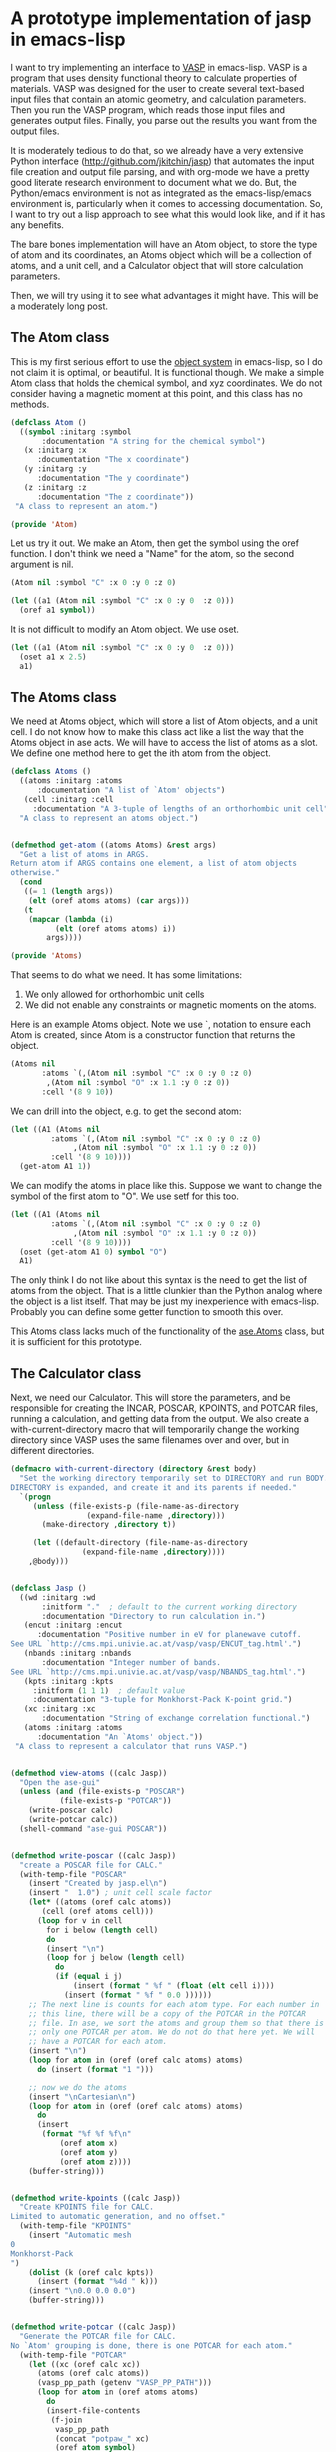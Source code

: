 * A prototype implementation of jasp in emacs-lisp
  :PROPERTIES:
  :categories: emacs,lisp,vasp,ase
  :date:     2014/12/24 11:41:00
  :updated:  2014/12/24 11:41:00
  :END:

I want to try implementing an interface to [[http://www.vasp.at][VASP]] in emacs-lisp. VASP is a program that uses density functional theory to calculate properties of materials. VASP was designed for the user to create several text-based input files that contain an atomic geometry, and calculation parameters. Then you run the VASP program, which reads those input files and generates output files. Finally, you parse out the results you want from the output files. 

It is moderately tedious to do that, so we already have a very extensive Python interface (http://github.com/jkitchin/jasp) that automates the input file creation and output file parsing, and with org-mode we have a pretty good literate research environment to document what we do. But, the Python/emacs environment is not as integrated as the emacs-lisp/emacs environment is, particularly when it comes to accessing documentation. So, I want to try out a lisp approach to see what this would look like, and if it has any benefits.

The bare bones implementation will have an Atom object, to store the type of atom and its coordinates, an Atoms object which will be a collection of atoms, and a unit cell, and a Calculator object that will store calculation parameters.

Then, we will try using it to see what advantages it might have. This will be a moderately long post.

** The Atom class
This is my first serious effort to use the [[https://www.gnu.org/software/emacs/manual/html_node/eieio/][object system]] in emacs-lisp, so I do not claim it is optimal, or beautiful. It is functional though. We make a simple Atom class that holds the chemical symbol, and xyz coordinates. We do not consider having a magnetic moment at this point, and this class has no methods.

#+BEGIN_SRC emacs-lisp :tangle Atom.el
(defclass Atom ()
  ((symbol :initarg :symbol
	   :documentation "A string for the chemical symbol")
   (x :initarg :x
      :documentation "The x coordinate")
   (y :initarg :y
      :documentation "The y coordinate")
   (z :initarg :z
      :documentation "The z coordinate"))
 "A class to represent an atom.")

(provide 'Atom)
#+END_SRC

#+RESULTS:
: Atom

Let us try it out. We make an Atom, then get the symbol using the oref function. I don't think we need a "Name" for the atom, so the second argument is nil.

#+BEGIN_SRC emacs-lisp
(Atom nil :symbol "C" :x 0 :y 0 :z 0)
#+END_SRC

#+RESULTS:
: [object Atom nil "C" 0 0 0]

#+BEGIN_SRC emacs-lisp
(let ((a1 (Atom nil :symbol "C" :x 0 :y 0  :z 0)))
  (oref a1 symbol))
#+END_SRC

#+RESULTS:
: C

It is not difficult to modify an Atom object. We use oset.

#+BEGIN_SRC emacs-lisp
(let ((a1 (Atom nil :symbol "C" :x 0 :y 0  :z 0)))
  (oset a1 x 2.5)
  a1)
#+END_SRC

#+RESULTS:
: [object Atom nil "C" 2.5 0 0]

** The Atoms class
We need at Atoms object, which will store a list of Atom objects, and a unit cell. I do not know how to make this class act like a list the way that the Atoms object in ase acts. We will have to access the list of atoms as a slot. We define one method here to get the ith atom from the object.

#+BEGIN_SRC emacs-lisp :tangle Atoms.el
(defclass Atoms ()
  ((atoms :initarg :atoms
	  :documentation "A list of `Atom' objects")
   (cell :initarg :cell
	 :documentation "A 3-tuple of lengths of an orthorhombic unit cell"))
  "A class to represent an atoms object.")


(defmethod get-atom ((atoms Atoms) &rest args)
  "Get a list of atoms in ARGS.
Return atom if ARGS contains one element, a list of atom objects
otherwise."
  (cond
   ((= 1 (length args))
    (elt (oref atoms atoms) (car args)))
   (t
    (mapcar (lambda (i)
	      (elt (oref atoms atoms) i))
	    args))))

(provide 'Atoms)
#+END_SRC

#+RESULTS:
: get-atom

That seems to do what we need. It has some limitations:
1. We only allowed for orthorhombic unit cells
2. We did not enable any constraints or magnetic moments on the atoms.

Here is an example Atoms object. Note we use `, notation to ensure each Atom is created, since Atom is a constructor function that returns the object.

#+BEGIN_SRC emacs-lisp
(Atoms nil
       :atoms `(,(Atom nil :symbol "C" :x 0 :y 0 :z 0)
		,(Atom nil :symbol "O" :x 1.1 :y 0 :z 0))
       :cell '(8 9 10))
#+END_SRC

#+RESULTS:
: [object Atoms nil ([object Atom nil "C" 0 0 0] [object Atom nil "O" 1.1 0 0]) (8 9 10)]

We can drill into the object, e.g. to get the second atom:
#+BEGIN_SRC emacs-lisp
(let ((A1 (Atoms nil
		 :atoms `(,(Atom nil :symbol "C" :x 0 :y 0 :z 0)
			  ,(Atom nil :symbol "O" :x 1.1 :y 0 :z 0))
		 :cell '(8 9 10))))
  (get-atom A1 1))
#+END_SRC

#+RESULTS:
: [object Atom nil "O" 1.1 0 0]

We can modify the atoms in place like this. Suppose we want to change the symbol of the first atom to "O". We use setf for this too.

#+BEGIN_SRC emacs-lisp
(let ((A1 (Atoms nil
		 :atoms `(,(Atom nil :symbol "C" :x 0 :y 0 :z 0)
			  ,(Atom nil :symbol "O" :x 1.1 :y 0 :z 0))
		 :cell '(8 9 10))))
  (oset (get-atom A1 0) symbol "O")
  A1)
#+END_SRC

#+RESULTS:
: [object Atoms nil ([object Atom nil "O" 0 0 0] [object Atom nil "O" 1.1 0 0]) (8 9 10)]

The only think I do not like about this syntax is the need to get the list of atoms from the object. That is a little clunkier than the Python analog where the object is a list itself. That may be just my inexperience with emacs-lisp. Probably you can define some getter function to smooth this over.

This Atoms class lacks much of the functionality of the [[https://wiki.fysik.dtu.dk/ase/ase/atoms.html][ase.Atoms]] class, but it is sufficient for this prototype.

** The Calculator class
Next, we need our Calculator. This will store the parameters, and be responsible for creating the INCAR, POSCAR, KPOINTS, and POTCAR files, running a calculation, and getting data from the output. We also create a with-current-directory macro that will temporarily change the working directory since VASP uses the same filenames over and over, but in different directories. 

#+BEGIN_SRC emacs-lisp :tangle jasp.el
(defmacro with-current-directory (directory &rest body)
  "Set the working directory temporarily set to DIRECTORY and run BODY.
DIRECTORY is expanded, and create it and its parents if needed."
  `(progn
     (unless (file-exists-p (file-name-as-directory
			     (expand-file-name ,directory)))
       (make-directory ,directory t))
     
     (let ((default-directory (file-name-as-directory
				(expand-file-name ,directory)))) 
	,@body)))


(defclass Jasp ()
  ((wd :initarg :wd
       :initform "."  ; default to the current working directory
       :documentation "Directory to run calculation in.")
   (encut :initarg :encut
	  :documentation "Positive number in eV for planewave cutoff.
See URL `http://cms.mpi.univie.ac.at/vasp/vasp/ENCUT_tag.html'.")
   (nbands :initarg :nbands
	   :documentation "Integer number of bands.
See URL `http://cms.mpi.univie.ac.at/vasp/vasp/NBANDS_tag.html'.")
   (kpts :initarg :kpts
	 :initform (1 1 1)  ; default value
	 :documentation "3-tuple for Monkhorst-Pack K-point grid.")
   (xc :initarg :xc
       :documentation "String of exchange correlation functional.")
   (atoms :initarg :atoms
	  :documentation "An `Atoms' object."))
 "A class to represent a calculator that runs VASP.")


(defmethod view-atoms ((calc Jasp))
  "Open the ase-gui"
  (unless (and (file-exists-p "POSCAR")
	       (file-exists-p "POTCAR"))
    (write-poscar calc)
    (write-potcar calc))
  (shell-command "ase-gui POSCAR"))


(defmethod write-poscar ((calc Jasp))
  "create a POSCAR file for CALC."
  (with-temp-file "POSCAR"
    (insert "Created by jasp.el\n")
    (insert "  1.0") ; unit cell scale factor
    (let* ((atoms (oref calc atoms))
	   (cell (oref atoms cell)))
      (loop for v in cell
	    for i below (length cell)	  
	    do
	    (insert "\n")
	    (loop for j below (length cell)
		  do
		  (if (equal i j)
		      (insert (format " %f " (float (elt cell i))))
		    (insert (format " %f " 0.0 ))))))
    ;; The next line is counts for each atom type. For each number in
    ;; this line, there will be a copy of the POTCAR in the POTCAR
    ;; file. In ase, we sort the atoms and group them so that there is
    ;; only one POTCAR per atom. We do not do that here yet. We will
    ;; have a POTCAR for each atom.
    (insert "\n")
    (loop for atom in (oref (oref calc atoms) atoms)
	  do (insert (format "1 ")))
    
    ;; now we do the atoms
    (insert "\nCartesian\n")
    (loop for atom in (oref (oref calc atoms) atoms)
	  do
	  (insert
	   (format "%f %f %f\n"
		   (oref atom x)
		   (oref atom y)
		   (oref atom z))))
    (buffer-string)))


(defmethod write-kpoints ((calc Jasp))
  "Create KPOINTS file for CALC. 
Limited to automatic generation, and no offset."
  (with-temp-file "KPOINTS"
    (insert "Automatic mesh
0
Monkhorst-Pack
")
    (dolist (k (oref calc kpts))
      (insert (format "%4d " k)))
    (insert "\n0.0 0.0 0.0")
    (buffer-string)))


(defmethod write-potcar ((calc Jasp))
  "Generate the POTCAR file for CALC.
No `Atom' grouping is done, there is one POTCAR for each atom."
  (with-temp-file "POTCAR"
    (let ((xc (oref calc xc))
	  (atoms (oref calc atoms))
	  (vasp_pp_path (getenv "VASP_PP_PATH")))
      (loop for atom in (oref atoms atoms)
	    do
	    (insert-file-contents
	     (f-join
	      vasp_pp_path
	      (concat "potpaw_" xc)
	      (oref atom symbol)
	      "POTCAR"))))
    (buffer-string)))


(defmethod write-incar ((calc Jasp))
  "Generate the INCAR file for CALC."
  (with-temp-file "INCAR"
    (insert (format "ENCUT = %f\n" (oref calc encut)))
    (insert (format "NBANDS = %d\n" (oref calc nbands)))
    (buffer-string)))


(defmethod run ((calc Jasp))
  "Write out input files, and run VASP as a simple shell command"
  (write-poscar calc)
  (write-kpoints calc)
  (write-potcar calc)
  (write-incar calc)
  (shell-command "vasp"))


(defmethod update ((calc Jasp))
  "Run vasp if needed for CALC.
We just check for a properly ended OUTCAR."
  (with-current-directory
   (oref calc wd)
   (unless (and (file-exists-p "OUTCAR")
		(with-temp-buffer
		  (insert-file-contents "OUTCAR")
		  (re-search-forward
		  "                 Voluntary context switches:"
		  (point-max)
		  t)))
     (run calc))))


(defmethod get-potential-energy ((calc Jasp))
  "Get potential energy from CALC."
  (update calc)
  (with-current-directory
   (oref calc wd)
   (with-temp-buffer
     (insert-file-contents "OUTCAR")
     ;; go to last entry
     (while (re-search-forward
	     "free  energy   TOTEN  =\\s-*\\([-]?[0-9]*\\.[0-9]*\\) eV"
	     (point-max)
	     t)
       nil)
     ;; return last match
     (string-to-number  (match-string 1)))))

(provide 'jasp)
#+END_SRC

#+RESULTS:
: get-potential-energy


This is worth some discussion. On one hand, the constructor is a bit more verbose than the implementation in Python. In Python we use a context handler in place of the macro here. On the other hand, that verbosity comes with detailed, accessible documentation for each argument. We only considered the simplest of input arguments. It might be trickier to include lists, and other types of input. But I think those can all be worked out like they were in ase. We only implemented the simplest job control logic, but that also can be worked out. The biggest challenge might be getting more complex data from the output. Nearly everything can be obtained from vasprun.xml also, in the event that parsing is to slow or difficult.

Now, let us test this out. We can make a calculator:

#+BEGIN_SRC emacs-lisp
(setq calc (Jasp
	    nil
	    :xc "PBE"
	    :encut 350
	    :nbands 6
	    :atoms (Atoms
		    nil
		    :atoms `(,(Atom nil :symbol "C" :x 0 :y 0 :z 0)
			     ,(Atom nil :symbol "O" :x 1.1 :y 0 :z 0))
		    :cell '(8 9 10))))
#+END_SRC

#+RESULTS:
: [object Jasp nil "." 350 6 (1 1 1) "PBE" [object Atoms nil ([object Atom nil "C" 0 0 0] [object Atom nil "O" 1.1 0 0]) (8 9 10)]]

We can call the class functions like this. Here we write out the corresponding POSCAR:
#+BEGIN_SRC emacs-lisp
(write-poscar calc)
#+END_SRC

#+RESULTS:
: Created by jasp.el
:   1.0
:  8.000000  0.000000  0.000000 
:  0.000000  9.000000  0.000000 
:  0.000000  0.000000  10.000000 
: 1 1 
: Cartesian
: 0.000000 0.000000 0.000000
: 1.100000 0.000000 0.000000

It looks a little backward if you have only seen Python, where this would be calc.write_poscar(). It is almost the same characters, just a different order (and no . in lisp)!

Here we get the KPOINTS file:
#+BEGIN_SRC emacs-lisp
(write-kpoints calc)
#+END_SRC

#+RESULTS:
: Automatic mesh
: 0
: Monkhorst-Pack
:    1    1    1 
: 0.0 0.0 0.0


I cannot show the POTCAR file for licensing reasons, but it works.
#+BEGIN_SRC emacs-lisp :results silent
(write-potcar calc)
#+END_SRC

#+RESULTS:

and the INCAR file:
#+BEGIN_SRC emacs-lisp
(write-incar calc)
#+END_SRC

#+RESULTS:
: ENCUT = 350.000000
: NBANDS = 6

We run a calculation like this. This will run vasp directly (not through the queue system). 
#+BEGIN_SRC emacs-lisp
(run calc)
#+END_SRC

#+RESULTS:
: 0

The returned 0 means the shell command finished correctly.

And we retrieve the potential energy like this:
#+BEGIN_SRC emacs-lisp
(get-potential-energy calc)
#+END_SRC

#+RESULTS:
: -14.687906

Not bad. That is close to the result we got from a similar calculation [[http://kitchingroup.cheme.cmu.edu/dft-book/dft.html#sec-3-3-1][here]]. 

** Putting it all together to run calculations

If we put this all together the way we might use it in practice, it looks like this. 

#+BEGIN_SRC emacs-lisp
(load-file "Atom.el")
(load-file "Atoms.el")
(load-file "Jasp.el")

(let* ((co (Atoms
	    nil
	    :atoms `(,(Atom nil :symbol "C" :x 0 :y 0 :z 0)
		     ,(Atom nil :symbol "O" :x 1.1 :y 0 :z 0))
	    :cell '(8 9 10)))

       (calc (Jasp
	      nil
	      :xc "PBE"
	      :nbands 6
	      :encut 350
	      :atoms co)))
  
  (get-potential-energy calc))
#+END_SRC

#+RESULTS:
: -14.687906

Compare this with this Python code which does approximately the same thing:

#+BEGIN_SRC python
from ase import Atoms, Atom
from jasp import *

co = Atoms([Atom('C', [0,   0, 0]),
            Atom('O', [1.1, 0, 0])],
            cell=(6., 6., 6.))

with jasp('molecules/simple-co', #output dir
          xc='PBE',  # the exchange-correlation functional
          nbands=6,  # number of bands
          encut=350, # planewave cutoff
          atoms=co) as calc:
    print 'energy = {0} eV'.format(co.get_potential_energy())
#+END_SRC

#+RESULTS:

They look pretty similar. One thing clearly missing from emacs-lisp that Python has is full support for numerics and plotting. Some of this could be addressed via [[http://kitchingroup.cheme.cmu.edu/blog/2014/10/19/Using-Pymacs-to-integrate-Python-into-Emacs/][Pymacs]], but certainly not all of it. Some of it could also be handled using org-mode to enable data from emacs-lisp to go to other code blocks that can handle it. 

Finally, for a little fun, we illustrate mapping over a range of bond lengths. There is more than one way to do this. For example, we could create a list of calculators, and then run over them. Here we create one calculator, and just change the x position in a loop. We use the more general setf approach instead of oset to see what it looks like.

#+BEGIN_SRC emacs-lisp :results output
(let* ((co (Atoms
	    nil
	    :atoms `(,(Atom nil :symbol "C" :x 0 :y 0 :z 0)
		     ,(Atom nil :symbol "O" :x 1.1 :y 0 :z 0))
	    :cell '(8 9 10)))
       (calc (Jasp
	      nil
	      :wd nil
	      :xc "PBE"
	      :nbands 6
	      :encut 350
	      :atoms co)))
  (dolist (d '(1.05 1.1 1.15 1.2 1.25))
    ;; change working directory
    (setf (oref calc wd) (format "co-%s" d))
    ;; set x-coordinate on oxygen atom
    (setf (oref (elt (oref co atoms) 1) x) d)
    (print (format "d = %s\nEnergy = %s eV"
		   d
		   (get-potential-energy calc)))))		 
#+END_SRC

#+RESULTS:
#+begin_example

"d = 1.05
Energy = -14.195892 eV"

"d = 1.1
Energy = -14.698456 eV"

"d = 1.15
Energy = -14.814809 eV"

"d = 1.2
Energy = -14.660395 eV"

"d = 1.25
Energy = -14.319904 eV"
#+end_example

See http://kitchingroup.cheme.cmu.edu/dft-book/dft.html#sec-3-4-1 for how this was done in Python. It looks pretty similar to me.

** Summary thoughts
We implemented a bare bones emacs-lisp calculator for VASP. The library automates creation of input files, running the calculation, and parsing the output.

It seems pretty feasible to implement a pretty complete interface to VASP in emacs-lisp. The main reasons to do this are:
1. Integrated access to documentation
2. Emacs editing of emacs-lisp code 
3. Integration with org-mode

Even with Python editor that had access to documentation as deeply integrated as emacs has with emacs-lisp, it would still just be a Python editor, i.e. you probably could not use the editor to write org-mode, LaTeX, etc... It is time to recognize we need both scientific document creation /and/ code editing capability in the same place! This kind of suggests a need to get a better Python environment going in Emacs, which deeper integration of the documentation. See [[http://kitchingroup.cheme.cmu.edu/blog/2014/12/20/A-new-mode-for-Python-documentation/][this]] post for some progress in that area!

